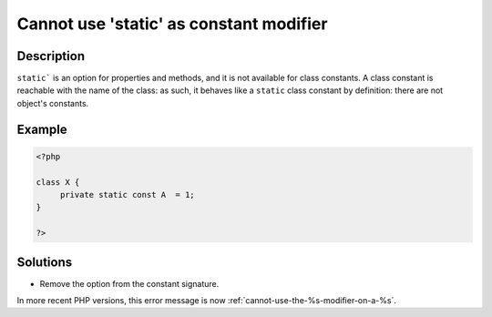 .. _cannot-use-'static'-as-constant-modifier:

Cannot use 'static' as constant modifier
----------------------------------------
 
.. meta::
	:description:
		Cannot use 'static' as constant modifier: ``static``` is an option for properties and methods, and it is not available for class constants.
	:og:image: https://php-changed-behaviors.readthedocs.io/en/latest/_static/logo.png
	:og:type: article
	:og:title: Cannot use &#039;static&#039; as constant modifier
	:og:description: ``static``` is an option for properties and methods, and it is not available for class constants
	:og:url: https://php-errors.readthedocs.io/en/latest/messages/cannot-use-%27static%27-as-constant-modifier.html
	:og:locale: en
	:twitter:card: summary_large_image
	:twitter:site: @exakat
	:twitter:title: Cannot use 'static' as constant modifier
	:twitter:description: Cannot use 'static' as constant modifier: ``static``` is an option for properties and methods, and it is not available for class constants
	:twitter:creator: @exakat
	:twitter:image:src: https://php-changed-behaviors.readthedocs.io/en/latest/_static/logo.png

.. raw:: html

	<script type="application/ld+json">{"@context":"https:\/\/schema.org","@graph":[{"@type":"WebPage","@id":"https:\/\/php-errors.readthedocs.io\/en\/latest\/tips\/cannot-use-'static'-as-constant-modifier.html","url":"https:\/\/php-errors.readthedocs.io\/en\/latest\/tips\/cannot-use-'static'-as-constant-modifier.html","name":"Cannot use 'static' as constant modifier","isPartOf":{"@id":"https:\/\/www.exakat.io\/"},"datePublished":"Thu, 10 Apr 2025 20:32:36 +0000","dateModified":"Thu, 10 Apr 2025 20:32:36 +0000","description":"``static``` is an option for properties and methods, and it is not available for class constants","inLanguage":"en-US","potentialAction":[{"@type":"ReadAction","target":["https:\/\/php-tips.readthedocs.io\/en\/latest\/tips\/cannot-use-'static'-as-constant-modifier.html"]}]},{"@type":"WebSite","@id":"https:\/\/www.exakat.io\/","url":"https:\/\/www.exakat.io\/","name":"Exakat","description":"Smart PHP static analysis","inLanguage":"en-US"}]}</script>

Description
___________
 
``static``` is an option for properties and methods, and it is not available for class constants. A class constant is reachable with the name of the class: as such, it behaves like a ``static`` class constant by definition: there are not object's constants.

Example
_______

.. code-block:: php

   <?php
   
   class X {
   	private static const A  = 1;
   }
   
   ?>

Solutions
_________

+ Remove the option from the constant signature.


In more recent PHP versions, this error message is now :ref:`cannot-use-the-%s-modifier-on-a-%s`.
